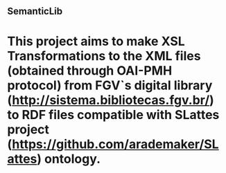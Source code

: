** SemanticLib
* This project aims to make XSL Transformations to the XML files (obtained through OAI-PMH protocol) from FGV`s digital library (http://sistema.bibliotecas.fgv.br/) to RDF files compatible with SLattes project (https://github.com/arademaker/SLattes) ontology.
